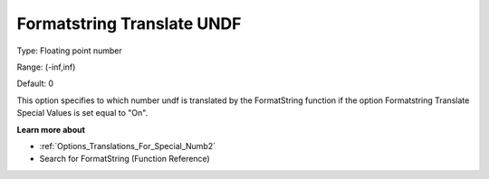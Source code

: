 

.. _Options_Translations_For_Special_Numb1:


Formatstring Translate UNDF
===========================



Type:	Floating point number	

Range:	(-inf,inf)	

Default:	0	



This option specifies to which number undf is translated by the FormatString function if the option Formatstring Translate Special Values is set equal to "On".



**Learn more about** 

*	:ref:`Options_Translations_For_Special_Numb2`  
*	Search for FormatString (Function Reference)



